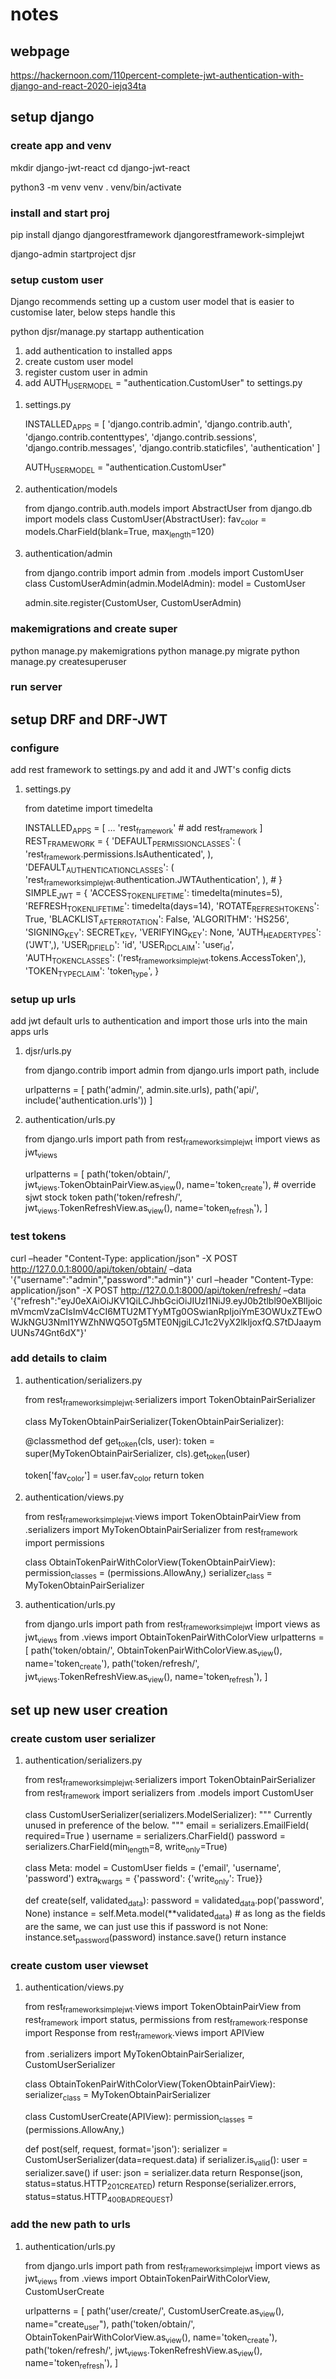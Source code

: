 * notes 

** webpage
https://hackernoon.com/110percent-complete-jwt-authentication-with-django-and-react-2020-iejq34ta

** setup django
*** create app and venv
mkdir django-jwt-react
cd django-jwt-react

python3 -m venv venv
. venv/bin/activate

*** install and start proj
pip install django djangorestframework djangorestframework-simplejwt

django-admin startproject djsr

*** setup custom user
Django recommends setting up a custom user model that is easier to customise later, below steps handle this

python djsr/manage.py startapp authentication

1. add authentication to installed apps
2. create custom user model
3. register custom user in admin
4. add AUTH_USER_MODEL = "authentication.CustomUser" to settings.py


**** settings.py
# djsr/djsr/settings.py
INSTALLED_APPS = [
    'django.contrib.admin',
    'django.contrib.auth',
    'django.contrib.contenttypes',
    'django.contrib.sessions',
    'django.contrib.messages',
    'django.contrib.staticfiles',
    'authentication'
]

# ...

AUTH_USER_MODEL = "authentication.CustomUser"
**** authentication/models
# djsr/authentication/models.py
from django.contrib.auth.models import AbstractUser
from django.db import models
class CustomUser(AbstractUser):
    fav_color = models.CharField(blank=True, max_length=120)
**** authentication/admin
# djsr/authentication/admin.py
from django.contrib import admin
from .models import CustomUser
class CustomUserAdmin(admin.ModelAdmin):
    model = CustomUser

admin.site.register(CustomUser, CustomUserAdmin)

*** makemigrations and create super
python manage.py makemigrations
python manage.py migrate
python manage.py createsuperuser

*** run server
** setup DRF and DRF-JWT
*** configure
add rest framework to settings.py and add it and JWT's config dicts
**** settings.py
# djsr/djsr/settings.py
# Needed for SIMPLE_JWT
from datetime import timedelta
# ...
INSTALLED_APPS = [
    ... 
    'rest_framework' # add rest_framework
]
REST_FRAMEWORK = {
    'DEFAULT_PERMISSION_CLASSES': (
        'rest_framework.permissions.IsAuthenticated',
    ),
    'DEFAULT_AUTHENTICATION_CLASSES': (
'rest_framework_simplejwt.authentication.JWTAuthentication',
    ),  # 
}
SIMPLE_JWT = {
    'ACCESS_TOKEN_LIFETIME': timedelta(minutes=5),
    'REFRESH_TOKEN_LIFETIME': timedelta(days=14),
    'ROTATE_REFRESH_TOKENS': True,
    'BLACKLIST_AFTER_ROTATION': False,
    'ALGORITHM': 'HS256',
    'SIGNING_KEY': SECRET_KEY,
    'VERIFYING_KEY': None,
    'AUTH_HEADER_TYPES': ('JWT',),
    'USER_ID_FIELD': 'id',
    'USER_ID_CLAIM': 'user_id',
    'AUTH_TOKEN_CLASSES': ('rest_framework_simplejwt.tokens.AccessToken',),
    'TOKEN_TYPE_CLAIM': 'token_type',
} 
*** setup up urls
add jwt default urls to authentication and import those urls into the main apps urls

**** djsr/urls.py
# djsr/djsr/urls.py
from django.contrib import admin
from django.urls import path, include

urlpatterns = [
    path('admin/', admin.site.urls),
    path('api/', include('authentication.urls'))
]
**** authentication/urls.py
# djsr/authentication/urls.py
from django.urls import path
from rest_framework_simplejwt import views as jwt_views

urlpatterns = [
    path('token/obtain/', jwt_views.TokenObtainPairView.as_view(), name='token_create'),  # override sjwt stock token
    path('token/refresh/', jwt_views.TokenRefreshView.as_view(), name='token_refresh'),
]
*** test tokens
curl --header "Content-Type: application/json" -X POST http://127.0.0.1:8000/api/token/obtain/ --data '{"username":"admin","password":"admin"}'
curl --header "Content-Type: application/json" -X POST http://127.0.0.1:8000/api/token/refresh/ --data '{"refresh":"eyJ0eXAiOiJKV1QiLCJhbGciOiJIUzI1NiJ9.eyJ0b2tlbl90eXBlIjoicmVmcmVzaCIsImV4cCI6MTU2MTYyMTg0OSwianRpIjoiYmE3OWUxZTEwOWJkNGU3NmI1YWZhNWQ5OTg5MTE0NjgiLCJ1c2VyX2lkIjoxfQ.S7tDJaaymUUNs74Gnt6dX"}'
*** add details to claim
**** authentication/serializers.py
# djsr/authentication/serializers.py
from rest_framework_simplejwt.serializers import TokenObtainPairSerializer


class MyTokenObtainPairSerializer(TokenObtainPairSerializer):

    @classmethod
    def get_token(cls, user):
        token = super(MyTokenObtainPairSerializer, cls).get_token(user)

        # Add custom claims
        token['fav_color'] = user.fav_color
        return token

**** authentication/views.py
# djsr/authentication/views.py
from rest_framework_simplejwt.views import TokenObtainPairView
from .serializers import MyTokenObtainPairSerializer
from rest_framework import permissions

class ObtainTokenPairWithColorView(TokenObtainPairView):
    permission_classes = (permissions.AllowAny,)
    serializer_class = MyTokenObtainPairSerializer

**** authentication/urls.py
# djsr/authentication/urls.py
from django.urls import path
from rest_framework_simplejwt import views as jwt_views
from .views import ObtainTokenPairWithColorView
urlpatterns = [
    path('token/obtain/', ObtainTokenPairWithColorView.as_view(), name='token_create'),  
    path('token/refresh/', jwt_views.TokenRefreshView.as_view(), name='token_refresh'),
]
** set up new user creation
*** create custom user serializer
**** authentication/serializers.py
from rest_framework_simplejwt.serializers import TokenObtainPairSerializer
from rest_framework import serializers
from .models import CustomUser
# ...
class CustomUserSerializer(serializers.ModelSerializer):
    """
    Currently unused in preference of the below.
    """
    email = serializers.EmailField(
        required=True
    )
    username = serializers.CharField()
    password = serializers.CharField(min_length=8, write_only=True)

    class Meta:
        model = CustomUser
        fields = ('email', 'username', 'password')
        extra_kwargs = {'password': {'write_only': True}}

    def create(self, validated_data):
        password = validated_data.pop('password', None)
        instance = self.Meta.model(**validated_data)  # as long as the fields are the same, we can just use this
        if password is not None:
            instance.set_password(password)
        instance.save()
        return instance
*** create custom user viewset
**** authentication/views.py
# djsr/authentication/views.py
from rest_framework_simplejwt.views import TokenObtainPairView
from rest_framework import status, permissions
from rest_framework.response import Response
from rest_framework.views import APIView

from .serializers import MyTokenObtainPairSerializer, CustomUserSerializer

class ObtainTokenPairWithColorView(TokenObtainPairView):
    serializer_class = MyTokenObtainPairSerializer


class CustomUserCreate(APIView):
    permission_classes = (permissions.AllowAny,)

    def post(self, request, format='json'):
        serializer = CustomUserSerializer(data=request.data)
        if serializer.is_valid():
            user = serializer.save()
            if user:
                json = serializer.data
                return Response(json, status=status.HTTP_201_CREATED)
        return Response(serializer.errors, status=status.HTTP_400_BAD_REQUEST)
*** add the new path to urls
**** authentication/urls.py
# djsr/authentication/urls.py

from django.urls import path
from rest_framework_simplejwt import views as jwt_views
from .views import ObtainTokenPairWithColorView, CustomUserCreate

urlpatterns = [
    path('user/create/', CustomUserCreate.as_view(), name="create_user"),
    path('token/obtain/', ObtainTokenPairWithColorView.as_view(), name='token_create'),
    path('token/refresh/', jwt_views.TokenRefreshView.as_view(), name='token_refresh'),
    ]

